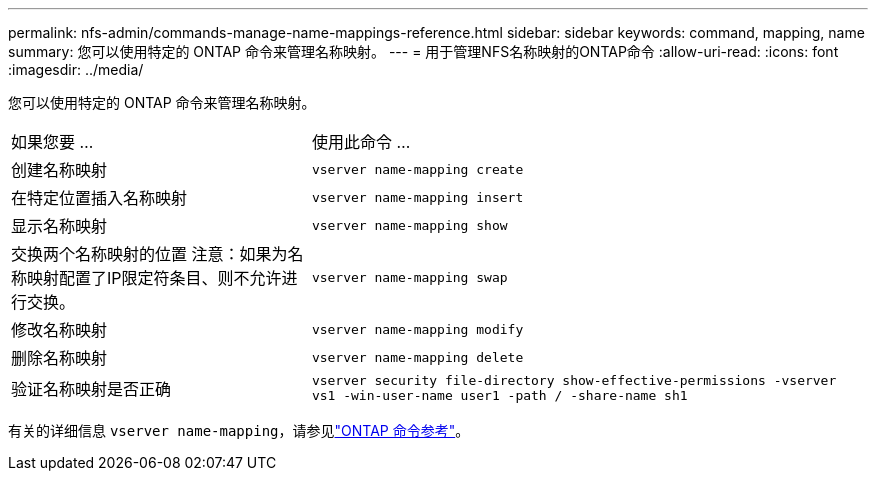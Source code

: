 ---
permalink: nfs-admin/commands-manage-name-mappings-reference.html 
sidebar: sidebar 
keywords: command, mapping, name 
summary: 您可以使用特定的 ONTAP 命令来管理名称映射。 
---
= 用于管理NFS名称映射的ONTAP命令
:allow-uri-read: 
:icons: font
:imagesdir: ../media/


[role="lead"]
您可以使用特定的 ONTAP 命令来管理名称映射。

[cols="35,65"]
|===


| 如果您要 ... | 使用此命令 ... 


 a| 
创建名称映射
 a| 
`vserver name-mapping create`



 a| 
在特定位置插入名称映射
 a| 
`vserver name-mapping insert`



 a| 
显示名称映射
 a| 
`vserver name-mapping show`



 a| 
交换两个名称映射的位置
注意：如果为名称映射配置了IP限定符条目、则不允许进行交换。
 a| 
`vserver name-mapping swap`



 a| 
修改名称映射
 a| 
`vserver name-mapping modify`



 a| 
删除名称映射
 a| 
`vserver name-mapping delete`



 a| 
验证名称映射是否正确
 a| 
`vserver security file-directory show-effective-permissions -vserver vs1 -win-user-name user1 -path / -share-name sh1`

|===
有关的详细信息 `vserver name-mapping`，请参见link:https://docs.netapp.com/us-en/ontap-cli/search.html?q=vserver+name-mapping["ONTAP 命令参考"^]。
